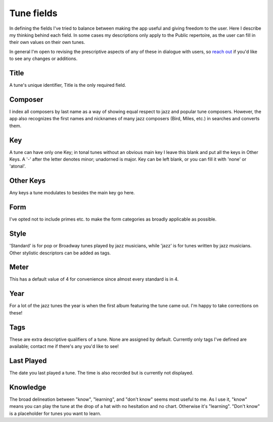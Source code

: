 .. _tune_fields:

Tune fields
==============
In defining the fields I've tried to balance between making the app useful and giving freedom to the user. Here I describe my thinking behind each field. In some cases my descriptions only apply to the Public repertoire, as the user can fill in their own values on their own tunes.

In general I'm open to revising the prescriptive aspects of any of these in dialogue with users, so `reach out <admin@jazztunes.org>`_ if you'd like to see any changes or additions.

Title
------
A tune's unique identifier, Title is the only required field.

Composer
--------
I index all composers by last name as a way of showing equal respect to jazz and popular tune composers. However, the app also recognizes the first names and nicknames of many jazz composers (Bird, Miles, etc.) in searches and converts them.

Key 
-----
A tune can have only one Key; in tonal tunes without an obvious main key I leave this blank and put all the keys in Other Keys. A '-' after the letter denotes minor; unadorned is major. Key can be left blank, or you can fill it with 'none' or 'atonal'.

Other Keys
-----------
Any keys a tune modulates to besides the main key go here.

Form 
-----
I've opted not to include primes etc. to make the form categories as broadly applicable as possible.

Style
------
'Standard' is for pop or Broadway tunes played by jazz musicians, while 'jazz' is for tunes written by jazz musicians. Other stylistic descriptors can be added as tags.

Meter
------
This has a default value of 4 for convenience since almost every standard is in 4.

Year
-----
For a lot of the jazz tunes the year is when the first album featuring the tune came out. I'm happy to take corrections on these! 

Tags
-----
These are extra descriptive qualifiers of a tune. None are assigned by default. Currently only tags I've defined are available; contact me if there's any you'd like to see!

Last Played 
------------
The date you last played a tune. The time is also recorded but is currently not displayed.

Knowledge
----------
The broad delineation between "know", "learning", and "don't know" seems most useful to me. As I use it, "know" means you can play the tune at the drop of a hat with no hesitation and no chart. Otherwise it's "learning". "Don't know" is a placeholder for tunes you want to learn.